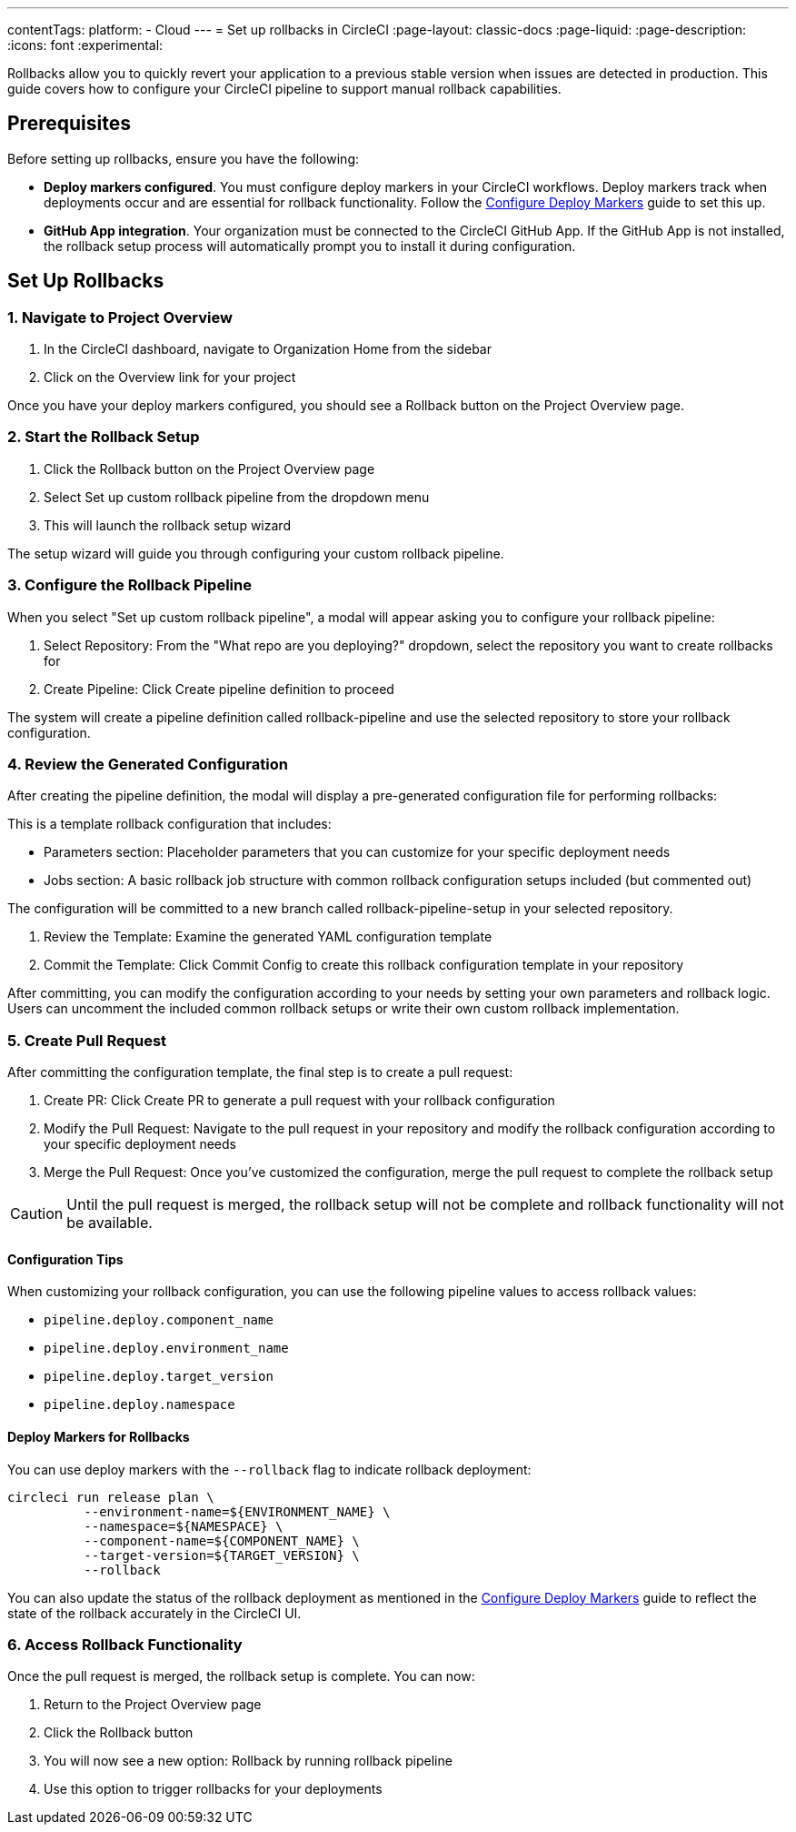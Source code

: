 ---
contentTags:
  platform:
  - Cloud
---
= Set up rollbacks in CircleCI
:page-layout: classic-docs
:page-liquid:
:page-description:
:icons: font
:experimental:

Rollbacks allow you to quickly revert your application to a previous stable version when issues are detected in production. This guide covers how to configure your CircleCI pipeline to support manual rollback capabilities.

== Prerequisites

Before setting up rollbacks, ensure you have the following:

* *Deploy markers configured*. You must configure deploy markers in your CircleCI workflows. Deploy markers track when deployments occur and are essential for rollback functionality. Follow the xref:configure-deploy-markers#[Configure Deploy Markers] guide to set this up.

* *GitHub App integration*. Your organization must be connected to the CircleCI GitHub App. If the GitHub App is not installed, the rollback setup process will automatically prompt you to install it during configuration.

== Set Up Rollbacks

=== 1. Navigate to Project Overview

. In the CircleCI dashboard, navigate to Organization Home from the sidebar
. Click on the Overview link for your project

Once you have your deploy markers configured, you should see a Rollback button on the Project Overview page.

=== 2. Start the Rollback Setup

. Click the Rollback button on the Project Overview page
. Select Set up custom rollback pipeline from the dropdown menu
. This will launch the rollback setup wizard

The setup wizard will guide you through configuring your custom rollback pipeline.

=== 3. Configure the Rollback Pipeline

When you select "Set up custom rollback pipeline", a modal will appear asking you to configure your rollback pipeline:

. Select Repository: From the "What repo are you deploying?" dropdown, select the repository you want to create rollbacks for
. Create Pipeline: Click Create pipeline definition to proceed

The system will create a pipeline definition called rollback-pipeline and use the selected repository to store your rollback configuration.

=== 4. Review the Generated Configuration
After creating the pipeline definition, the modal will display a pre-generated configuration file for performing rollbacks:

This is a template rollback configuration that includes:

* Parameters section: Placeholder parameters that you can customize for your specific deployment needs
* Jobs section: A basic rollback job structure with common rollback configuration setups included (but commented out)

The configuration will be committed to a new branch called rollback-pipeline-setup in your selected repository.

. Review the Template: Examine the generated YAML configuration template
. Commit the Template: Click Commit Config to create this rollback configuration template in your repository

After committing, you can modify the configuration according to your needs by setting your own parameters and rollback logic. Users can uncomment the included common rollback setups or write their own custom rollback implementation.

=== 5. Create Pull Request
After committing the configuration template, the final step is to create a pull request:

. Create PR: Click Create PR to generate a pull request with your rollback configuration
. Modify the Pull Request: Navigate to the pull request in your repository and modify the rollback configuration according to your specific deployment needs
. Merge the Pull Request: Once you've customized the configuration, merge the pull request to complete the rollback setup

CAUTION: Until the pull request is merged, the rollback setup will not be complete and rollback functionality will not be available.

==== Configuration Tips

When customizing your rollback configuration, you can use the following pipeline values to access rollback values:

* `pipeline.deploy.component_name`
* `pipeline.deploy.environment_name`
* `pipeline.deploy.target_version`
* `pipeline.deploy.namespace`

==== Deploy Markers for Rollbacks
You can use deploy markers with the `--rollback` flag to indicate rollback deployment:

[source,bash]
----
circleci run release plan \
          --environment-name=${ENVIRONMENT_NAME} \
          --namespace=${NAMESPACE} \
          --component-name=${COMPONENT_NAME} \
          --target-version=${TARGET_VERSION} \
          --rollback
----

You can also update the status of the rollback deployment as mentioned in the xref:configure-deploy-markers#[Configure Deploy Markers] guide to reflect the state of the rollback accurately in the CircleCI UI.

=== 6. Access Rollback Functionality
Once the pull request is merged, the rollback setup is complete. You can now:

. Return to the Project Overview page
. Click the Rollback button
. You will now see a new option: Rollback by running rollback pipeline
. Use this option to trigger rollbacks for your deployments



